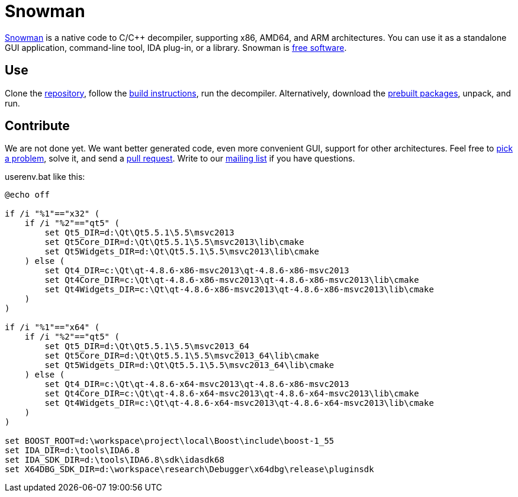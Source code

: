 Snowman
=======

http://derevenets.com/[Snowman] is a native code to C/C++ decompiler, supporting x86, AMD64, and ARM architectures.
You can use it as a standalone GUI application, command-line tool, IDA plug-in, or a library.
Snowman is link:doc/licenses.asciidoc[free software].

Use
---
Clone the https://github.com/yegord/snowman[repository], follow the link:doc/build.asciidoc[build instructions], run the decompiler.
Alternatively, download the http://derevenets.com/[prebuilt packages], unpack, and run.

Contribute
----------
We are not done yet.
We want better generated code, even more convenient GUI, support for other architectures.
Feel free to link:doc/todo.asciidoc[pick a problem], solve it, and send a link:https://github.com/yegord/snowman/pulls[pull request].
Write to our link:http://lists.derevenets.com/mailman/listinfo/snowman[mailing list] if you have questions.

userenv.bat like this:
```
@echo off

if /i "%1"=="x32" (
    if /i "%2"=="qt5" (
        set Qt5_DIR=d:\Qt\Qt5.5.1\5.5\msvc2013
        set Qt5Core_DIR=d:\Qt\Qt5.5.1\5.5\msvc2013\lib\cmake
        set Qt5Widgets_DIR=d:\Qt\Qt5.5.1\5.5\msvc2013\lib\cmake
    ) else (
        set Qt4_DIR=c:\Qt\qt-4.8.6-x86-msvc2013\qt-4.8.6-x86-msvc2013
        set Qt4Core_DIR=c:\Qt\qt-4.8.6-x86-msvc2013\qt-4.8.6-x86-msvc2013\lib\cmake
        set Qt4Widgets_DIR=c:\Qt\qt-4.8.6-x86-msvc2013\qt-4.8.6-x86-msvc2013\lib\cmake
    )
)

if /i "%1"=="x64" (
    if /i "%2"=="qt5" (
        set Qt5_DIR=d:\Qt\Qt5.5.1\5.5\msvc2013_64
        set Qt5Core_DIR=d:\Qt\Qt5.5.1\5.5\msvc2013_64\lib\cmake
        set Qt5Widgets_DIR=d:\Qt\Qt5.5.1\5.5\msvc2013_64\lib\cmake
    ) else (
        set Qt4_DIR=c:\Qt\qt-4.8.6-x64-msvc2013\qt-4.8.6-x86-msvc2013
        set Qt4Core_DIR=c:\Qt\qt-4.8.6-x64-msvc2013\qt-4.8.6-x64-msvc2013\lib\cmake
        set Qt4Widgets_DIR=c:\Qt\qt-4.8.6-x64-msvc2013\qt-4.8.6-x64-msvc2013\lib\cmake
    )
)

set BOOST_ROOT=d:\workspace\project\local\Boost\include\boost-1_55
set IDA_DIR=d:\tools\IDA6.8
set IDA_SDK_DIR=d:\tools\IDA6.8\sdk\idasdk68
set X64DBG_SDK_DIR=d:\workspace\research\Debugger\x64dbg\release\pluginsdk
```
